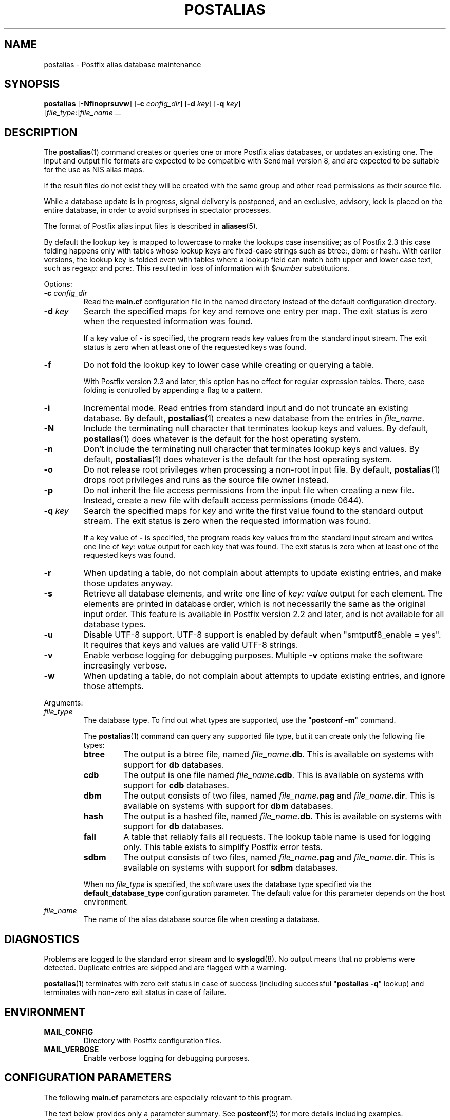 .\"	$NetBSD$
.\"
.TH POSTALIAS 1 
.ad
.fi
.SH NAME
postalias
\-
Postfix alias database maintenance
.SH "SYNOPSIS"
.na
.nf
.fi
\fBpostalias\fR [\fB\-Nfinoprsuvw\fR] [\fB\-c \fIconfig_dir\fR]
[\fB\-d \fIkey\fR] [\fB\-q \fIkey\fR]
        [\fIfile_type\fR:]\fIfile_name\fR ...
.SH DESCRIPTION
.ad
.fi
The \fBpostalias\fR(1) command creates or queries one or more Postfix
alias databases, or updates an existing one. The input and output
file formats are expected to be compatible with Sendmail version 8,
and are expected to be suitable for the use as NIS alias maps.

If the result files do not exist they will be created with the
same group and other read permissions as their source file.

While a database update is in progress, signal delivery is
postponed, and an exclusive, advisory, lock is placed on the
entire database, in order to avoid surprises in spectator
processes.

The format of Postfix alias input files is described in
\fBaliases\fR(5).

By default the lookup key is mapped to lowercase to make
the lookups case insensitive; as of Postfix 2.3 this case
folding happens only with tables whose lookup keys are
fixed\-case strings such as btree:, dbm: or hash:. With
earlier versions, the lookup key is folded even with tables
where a lookup field can match both upper and lower case
text, such as regexp: and pcre:. This resulted in loss of
information with $\fInumber\fR substitutions.

Options:
.IP "\fB\-c \fIconfig_dir\fR"
Read the \fBmain.cf\fR configuration file in the named directory
instead of the default configuration directory.
.IP "\fB\-d \fIkey\fR"
Search the specified maps for \fIkey\fR and remove one entry per map.
The exit status is zero when the requested information was found.

If a key value of \fB\-\fR is specified, the program reads key
values from the standard input stream. The exit status is zero
when at least one of the requested keys was found.
.IP \fB\-f\fR
Do not fold the lookup key to lower case while creating or querying
a table.

With Postfix version 2.3 and later, this option has no
effect for regular expression tables. There, case folding
is controlled by appending a flag to a pattern.
.IP \fB\-i\fR
Incremental mode. Read entries from standard input and do not
truncate an existing database. By default, \fBpostalias\fR(1) creates
a new database from the entries in \fIfile_name\fR.
.IP \fB\-N\fR
Include the terminating null character that terminates lookup keys
and values. By default, \fBpostalias\fR(1) does whatever
is the default for
the host operating system.
.IP \fB\-n\fR
Don't include the terminating null character that terminates lookup
keys and values. By default, \fBpostalias\fR(1) does whatever
is the default for
the host operating system.
.IP \fB\-o\fR
Do not release root privileges when processing a non\-root
input file. By default, \fBpostalias\fR(1) drops root privileges
and runs as the source file owner instead.
.IP \fB\-p\fR
Do not inherit the file access permissions from the input file
when creating a new file.  Instead, create a new file with default
access permissions (mode 0644).
.IP "\fB\-q \fIkey\fR"
Search the specified maps for \fIkey\fR and write the first value
found to the standard output stream. The exit status is zero
when the requested information was found.

If a key value of \fB\-\fR is specified, the program reads key
values from the standard input stream and writes one line of
\fIkey: value\fR output for each key that was found. The exit
status is zero when at least one of the requested keys was found.
.IP \fB\-r\fR
When updating a table, do not complain about attempts to update
existing entries, and make those updates anyway.
.IP \fB\-s\fR
Retrieve all database elements, and write one line of
\fIkey: value\fR output for each element. The elements are
printed in database order, which is not necessarily the same
as the original input order.
This feature is available in Postfix version 2.2 and later,
and is not available for all database types.
.IP \fB\-u\fR
Disable UTF\-8 support. UTF\-8 support is enabled by default
when "smtputf8_enable = yes". It requires that keys and
values are valid UTF\-8 strings.
.IP \fB\-v\fR
Enable verbose logging for debugging purposes. Multiple \fB\-v\fR
options make the software increasingly verbose.
.IP \fB\-w\fR
When updating a table, do not complain about attempts to update
existing entries, and ignore those attempts.
.PP
Arguments:
.IP \fIfile_type\fR
The database type. To find out what types are supported, use
the "\fBpostconf \-m\fR" command.

The \fBpostalias\fR(1) command can query any supported file type,
but it can create only the following file types:
.RS
.IP \fBbtree\fR
The output is a btree file, named \fIfile_name\fB.db\fR.
This is available on systems with support for \fBdb\fR databases.
.IP \fBcdb\fR
The output is one file named \fIfile_name\fB.cdb\fR.
This is available on systems with support for \fBcdb\fR databases.
.IP \fBdbm\fR
The output consists of two files, named \fIfile_name\fB.pag\fR and
\fIfile_name\fB.dir\fR.
This is available on systems with support for \fBdbm\fR databases.
.IP \fBhash\fR
The output is a hashed file, named \fIfile_name\fB.db\fR.
This is available on systems with support for \fBdb\fR databases.
.IP \fBfail\fR
A table that reliably fails all requests. The lookup table
name is used for logging only. This table exists to simplify
Postfix error tests.
.IP \fBsdbm\fR
The output consists of two files, named \fIfile_name\fB.pag\fR and
\fIfile_name\fB.dir\fR.
This is available on systems with support for \fBsdbm\fR databases.
.PP
When no \fIfile_type\fR is specified, the software uses the database
type specified via the \fBdefault_database_type\fR configuration
parameter.
The default value for this parameter depends on the host environment.
.RE
.IP \fIfile_name\fR
The name of the alias database source file when creating a database.
.SH DIAGNOSTICS
.ad
.fi
Problems are logged to the standard error stream and to
\fBsyslogd\fR(8).  No output means that
no problems were detected. Duplicate entries are skipped and are
flagged with a warning.

\fBpostalias\fR(1) terminates with zero exit status in case of success
(including successful "\fBpostalias \-q\fR" lookup) and terminates
with non\-zero exit status in case of failure.
.SH "ENVIRONMENT"
.na
.nf
.ad
.fi
.IP \fBMAIL_CONFIG\fR
Directory with Postfix configuration files.
.IP \fBMAIL_VERBOSE\fR
Enable verbose logging for debugging purposes.
.SH "CONFIGURATION PARAMETERS"
.na
.nf
.ad
.fi
The following \fBmain.cf\fR parameters are especially relevant to
this program.

The text below provides only a parameter summary. See
\fBpostconf\fR(5) for more details including examples.
.IP "\fBalias_database (see 'postconf -d' output)\fR"
The alias databases for \fBlocal\fR(8) delivery that are updated with
"\fBnewaliases\fR" or with "\fBsendmail \-bi\fR".
.IP "\fBconfig_directory (see 'postconf -d' output)\fR"
The default location of the Postfix main.cf and master.cf
configuration files.
.IP "\fBberkeley_db_create_buffer_size (16777216)\fR"
The per\-table I/O buffer size for programs that create Berkeley DB
hash or btree tables.
.IP "\fBberkeley_db_read_buffer_size (131072)\fR"
The per\-table I/O buffer size for programs that read Berkeley DB
hash or btree tables.
.IP "\fBdefault_database_type (see 'postconf -d' output)\fR"
The default database type for use in \fBnewaliases\fR(1), \fBpostalias\fR(1)
and \fBpostmap\fR(1) commands.
.IP "\fBsmtputf8_enable (yes)\fR"
Enable preliminary SMTPUTF8 support for the protocols described
in RFC 6531..6533.
.IP "\fBsyslog_facility (mail)\fR"
The syslog facility of Postfix logging.
.IP "\fBsyslog_name (see 'postconf -d' output)\fR"
The mail system name that is prepended to the process name in syslog
records, so that "smtpd" becomes, for example, "postfix/smtpd".
.SH "STANDARDS"
.na
.nf
RFC 822 (ARPA Internet Text Messages)
.SH "SEE ALSO"
.na
.nf
aliases(5), format of alias database input file.
local(8), Postfix local delivery agent.
postconf(1), supported database types
postconf(5), configuration parameters
postmap(1), create/update/query lookup tables
newaliases(1), Sendmail compatibility interface.
syslogd(8), system logging
.SH "README FILES"
.na
.nf
.ad
.fi
Use "\fBpostconf readme_directory\fR" or
"\fBpostconf html_directory\fR" to locate this information.
.na
.nf
DATABASE_README, Postfix lookup table overview
.SH "LICENSE"
.na
.nf
.ad
.fi
The Secure Mailer license must be distributed with this software.
.SH "AUTHOR(S)"
.na
.nf
Wietse Venema
IBM T.J. Watson Research
P.O. Box 704
Yorktown Heights, NY 10598, USA

Wietse Venema
Google, Inc.
111 8th Avenue
New York, NY 10011, USA
